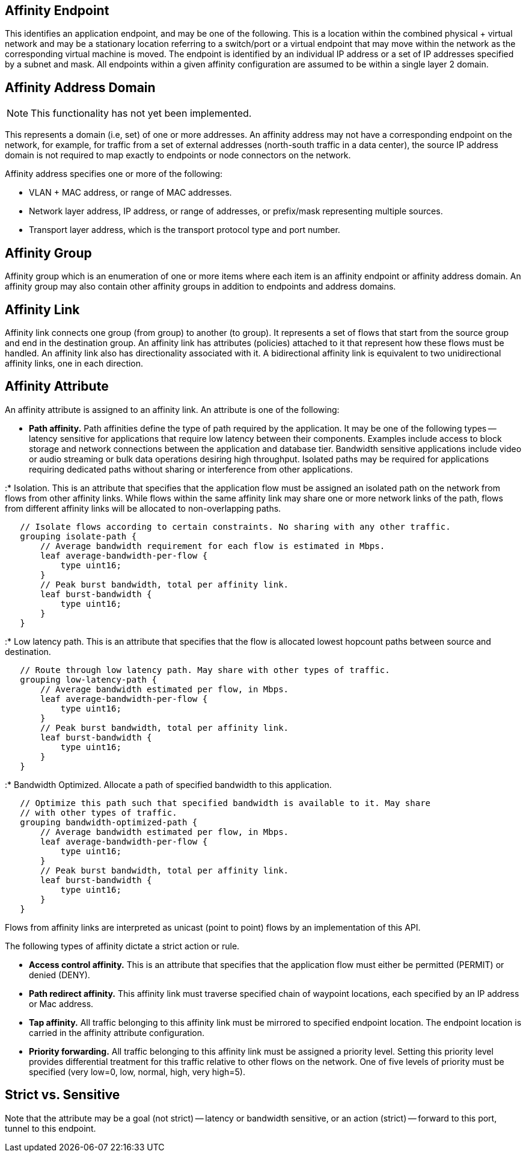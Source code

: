[[affinity-endpoint]]
== Affinity Endpoint

This identifies an application endpoint, and may be one of the
following. This is a location within the combined physical + virtual
network and may be a stationary location referring to a switch/port or a
virtual endpoint that may move within the network as the corresponding
virtual machine is moved. The endpoint is identified by an individual IP
address or a set of IP addresses specified by a subnet and mask. All
endpoints within a given affinity configuration are assumed to be within
a single layer 2 domain.

[[affinity-address-domain]]
== Affinity Address Domain

NOTE: This functionality has not yet been implemented.

This represents a domain (i.e, set) of one or more addresses. An
affinity address may not have a corresponding endpoint on the network,
for example, for traffic from a set of external addresses (north-south
traffic in a data center), the source IP address domain is not required
to map exactly to endpoints or node connectors on the network.

Affinity address specifies one or more of the following:

* VLAN + MAC address, or range of MAC addresses.
* Network layer address, IP address, or range of addresses, or
prefix/mask representing multiple sources.
* Transport layer address, which is the transport protocol type and port
number.

[[affinity-group]]
== Affinity Group

Affinity group which is an enumeration of one or more items where each
item is an affinity endpoint or affinity address domain. An affinity
group may also contain other affinity groups in addition to endpoints
and address domains.

[[affinity-link]]
== Affinity Link

Affinity link connects one group (from group) to another (to group). It
represents a set of flows that start from the source group and end in
the destination group. An affinity link has attributes (policies)
attached to it that represent how these flows must be handled. An
affinity link also has directionality associated with it. A
bidirectional affinity link is equivalent to two unidirectional affinity
links, one in each direction.

[[affinity-attribute]]
== Affinity Attribute

An affinity attribute is assigned to an affinity link. An attribute is
one of the following:

* *Path affinity.* Path affinities define the type of path required by
the application. It may be one of the following types -- latency
sensitive for applications that require low latency between their
components. Examples include access to block storage and network
connections between the application and database tier. Bandwidth
sensitive applications include video or audio streaming or bulk data
operations desiring high throughput. Isolated paths may be required for
applications requiring dedicated paths without sharing or interference
from other applications.

:* Isolation. This is an attribute that specifies that the application
flow must be assigned an isolated path on the network from flows from
other affinity links. While flows within the same affinity link may
share one or more network links of the path, flows from different
affinity links will be allocated to non-overlapping paths.

`   // Isolate flows according to certain constraints. No sharing with any other traffic. ` +
`   grouping isolate-path {` +
`       // Average bandwidth requirement for each flow is estimated in Mbps. ` +
`       leaf average-bandwidth-per-flow {` +
`           type uint16;` +
`       }` +
`       // Peak burst bandwidth, total per affinity link.` +
`       leaf burst-bandwidth {` +
`           type uint16;` +
`       }       ` +
`   }`

:* Low latency path. This is an attribute that specifies that the flow
is allocated lowest hopcount paths between source and destination.

`   // Route through low latency path. May share with other types of traffic. ` +
`   grouping low-latency-path {` +
`       // Average bandwidth estimated per flow, in Mbps. ` +
`       leaf average-bandwidth-per-flow {` +
`           type uint16;` +
`       }` +
`       // Peak burst bandwidth, total per affinity link. ` +
`       leaf burst-bandwidth {` +
`           type uint16;` +
`       }` +
`   }`

:* Bandwidth Optimized. Allocate a path of specified bandwidth to this
application.

`   // Optimize this path such that specified bandwidth is available to it. May share ` +
`   // with other types of traffic. ` +
`   grouping bandwidth-optimized-path {` +
`       // Average bandwidth estimated per flow, in Mbps. ` +
`       leaf average-bandwidth-per-flow {` +
`           type uint16;` +
`       }` +
`       // Peak burst bandwidth, total per affinity link. ` +
`       leaf burst-bandwidth {` +
`           type uint16;` +
`       }` +
`   }`

Flows from affinity links are interpreted as unicast (point to point)
flows by an implementation of this API.

The following types of affinity dictate a strict action or rule.

* *Access control affinity.* This is an attribute that specifies that
the application flow must either be permitted (PERMIT) or denied (DENY).

* *Path redirect affinity.* This affinity link must traverse specified
chain of waypoint locations, each specified by an IP address or Mac
address.

* *Tap affinity.* All traffic belonging to this affinity link must be
mirrored to specified endpoint location. The endpoint location is
carried in the affinity attribute configuration.

* *Priority forwarding.* All traffic belonging to this affinity link
must be assigned a priority level. Setting this priority level provides
differential treatment for this traffic relative to other flows on the
network. One of five levels of priority must be specified (very low=0,
low, normal, high, very high=5).

[[strict-vs.-sensitive]]
== Strict vs. Sensitive

Note that the attribute may be a goal (not strict) -- latency or
bandwidth sensitive, or an action (strict) -- forward to this port,
tunnel to this endpoint.
